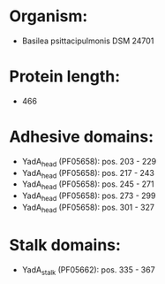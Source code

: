 * Organism:
- Basilea psittacipulmonis DSM 24701
* Protein length:
- 466
* Adhesive domains:
- YadA_head (PF05658): pos. 203 - 229
- YadA_head (PF05658): pos. 217 - 243
- YadA_head (PF05658): pos. 245 - 271
- YadA_head (PF05658): pos. 273 - 299
- YadA_head (PF05658): pos. 301 - 327
* Stalk domains:
- YadA_stalk (PF05662): pos. 335 - 367

